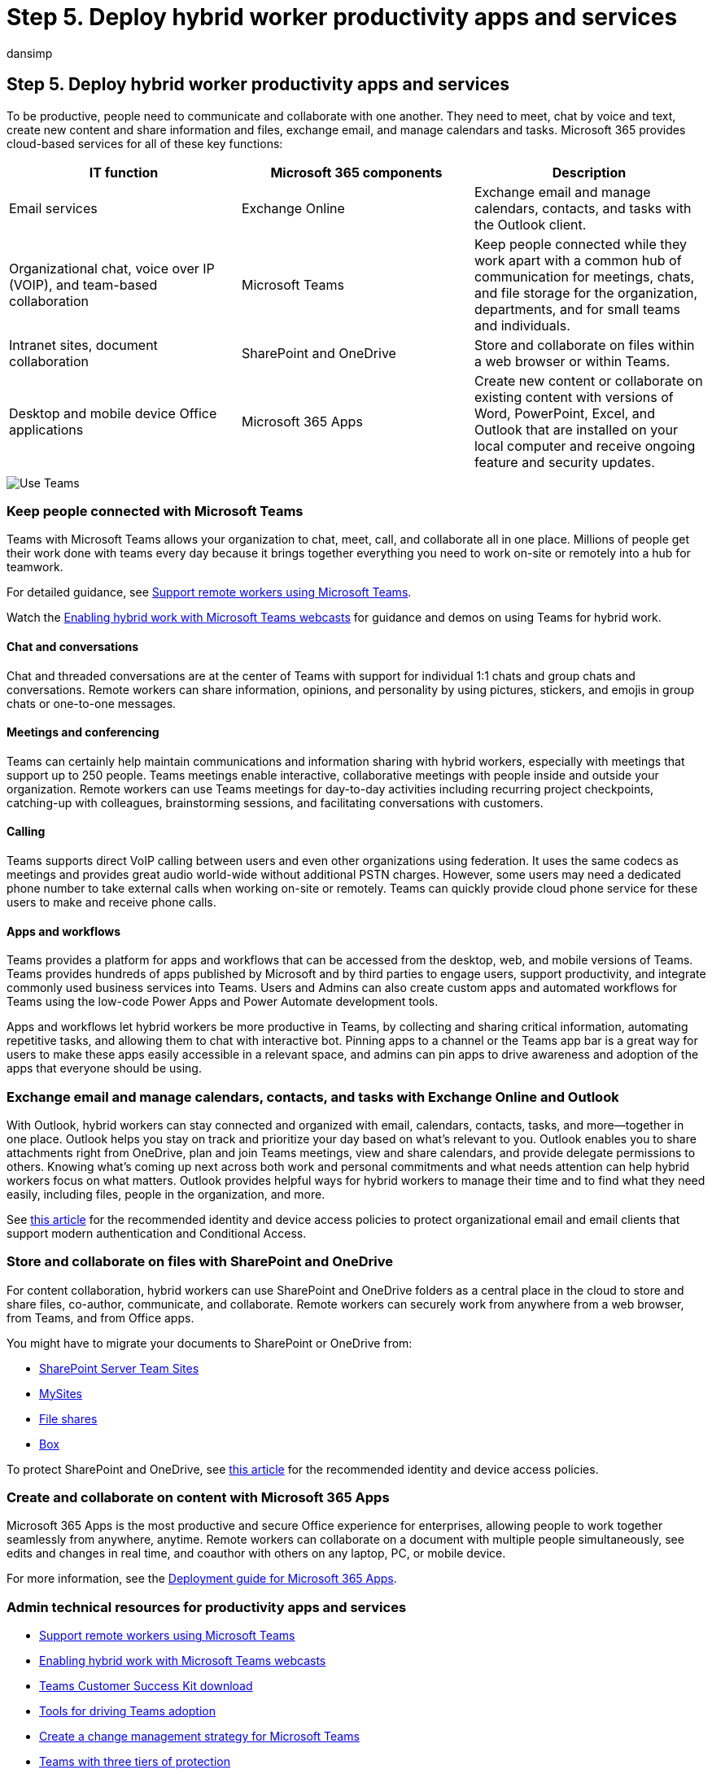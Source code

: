 = Step 5. Deploy hybrid worker productivity apps and services
:audience: ITPro
:author: dansimp
:description: Enable your users to be productive with Teams, Exchange, SharePoint, and other Microsoft 365 services.
:f1.keywords: ["NOCSH"]
:manager: dansimp
:ms.author: dansimp
:ms.collection: ["highpri", "M365-security-compliance", "Strat_O365_Enterprise", "remotework", "m365solution-remotework", "m365solution-scenario"]
:ms.custom:
:ms.localizationpriority: high
:ms.service: o365-solutions
:ms.topic: article

== Step 5. Deploy hybrid worker productivity apps and services

To be productive, people need to communicate and collaborate with one another.
They need to meet, chat by voice and text, create new content and share information and files, exchange email, and manage calendars and tasks.
Microsoft 365 provides cloud-based services for all of these key functions:

|===
| IT function | Microsoft 365 components | Description

| Email services
| Exchange Online
| Exchange email and manage calendars, contacts, and tasks with the Outlook client.

| Organizational chat, voice over IP (VOIP), and team-based collaboration
| Microsoft Teams
| Keep people connected while they work apart with a common hub of communication for meetings, chats, and file storage for the organization, departments, and for small teams and individuals.

| Intranet sites, document collaboration
| SharePoint and OneDrive
| Store and collaborate on files within a web browser or within Teams.

| Desktop and mobile device Office applications
| Microsoft 365 Apps
| Create new content or collaborate on existing content with versions of Word, PowerPoint, Excel, and Outlook that are installed on your local computer and receive ongoing feature and security updates.

|
|
|
|===

image::../media/empower-people-to-work-remotely/remote-workers-productivity-grid.png[Use Teams, Outlook, SharePoint, OneDrive, and Microsoft 365 Apps to stay productive.]

=== Keep people connected with Microsoft Teams

Teams with Microsoft Teams allows your organization to chat, meet, call, and collaborate all in one place.
Millions of people get their work done with teams every day because it brings together everything you need to work on-site or remotely into a hub for teamwork.

For detailed guidance, see link:/microsoftteams/support-remote-work-with-teams[Support remote workers using Microsoft Teams].

Watch the https://resources.techcommunity.microsoft.com/enabling-hybrid-work/[Enabling hybrid work with Microsoft Teams webcasts] for guidance and demos on using Teams for hybrid work.

==== Chat and conversations

Chat and threaded conversations are at the center of Teams with support for individual 1:1 chats and group chats and conversations.
Remote workers can share information, opinions, and personality by using pictures, stickers, and emojis in group chats or one-to-one messages.

==== Meetings and conferencing

Teams can certainly help maintain communications and information sharing with hybrid workers, especially with meetings that support up to 250 people.
Teams meetings enable interactive, collaborative meetings with people inside and outside your organization.
Remote workers can use Teams meetings for day-to-day activities including recurring project checkpoints, catching-up with colleagues, brainstorming sessions, and facilitating conversations with customers.

==== Calling

Teams supports direct VoIP calling between users and even other organizations using federation.
It uses the same codecs as meetings and provides great audio world-wide without additional PSTN charges.
However, some users may need a dedicated phone number to take external calls when working on-site or remotely.
Teams can quickly provide cloud phone service for these users to make and receive phone calls.

==== Apps and workflows

Teams provides a platform for apps and workflows that can be accessed from the desktop, web, and mobile versions of Teams.
Teams provides hundreds of apps published by Microsoft and by third parties to engage users, support productivity, and integrate commonly used business services into Teams.
Users and Admins can also create custom apps and automated workflows for Teams using the low-code Power Apps and Power Automate development tools.

Apps and workflows let hybrid workers be more productive in Teams, by collecting and sharing critical information, automating repetitive tasks, and allowing them to chat with interactive bot.
Pinning apps to a channel or the Teams app bar is a great way for users to make these apps easily accessible in a relevant space, and admins can pin apps to drive awareness and adoption of the apps that everyone should be using.

=== Exchange email and manage calendars, contacts, and tasks with Exchange Online and Outlook

With Outlook, hybrid workers can stay connected and organized with email, calendars, contacts, tasks, and more--together in one place.
Outlook helps you stay on track and prioritize your day based on what's relevant to you.
Outlook enables you to share attachments right from OneDrive, plan and join Teams meetings, view and share calendars, and provide delegate permissions to others.
Knowing what's coming up next across both work and personal commitments and what needs attention can help hybrid workers focus on what matters.
Outlook provides helpful ways for hybrid workers to manage their time and to find what they need easily, including files, people in the organization, and more.

See xref:../security/office-365-security/secure-email-recommended-policies.adoc[this article] for the recommended identity and device access policies to protect organizational email and email clients that support modern authentication and Conditional Access.

=== Store and collaborate on files with SharePoint and OneDrive

For content collaboration, hybrid workers can use SharePoint and OneDrive folders as a central place in the cloud to store and share files, co-author, communicate, and collaborate.
Remote workers can securely work from anywhere from a web browser, from Teams, and from Office apps.

You might have to migrate your documents to SharePoint or OneDrive from:

* link:/sharepointmigration/sp-teams-sites-migration-guide[SharePoint Server Team Sites]
* link:/sharepointmigration/mysites-to-onedrive-migration-guide[MySites]
* link:/sharepointmigration/fileshare-to-odsp-migration-guide[File shares]
* link:/sharepointmigration/box-to-onedrive-and-sharepoint-migration-guide[Box]

To protect SharePoint and OneDrive, see xref:../security/office-365-security/sharepoint-file-access-policies.adoc[this article] for the recommended identity and device access policies.

=== Create and collaborate on content with Microsoft 365 Apps

Microsoft 365 Apps is the most productive and secure Office experience for enterprises, allowing people to work together seamlessly from anywhere, anytime.
Remote workers can collaborate on a document with multiple people simultaneously, see edits and changes in real time, and coauthor with others on any laptop, PC, or mobile device.

For more information, see the link:/deployoffice/deployment-guide-microsoft-365-apps[Deployment guide for Microsoft 365 Apps].

=== Admin technical resources for productivity apps and services

* link:/microsoftteams/support-remote-work-with-teams[Support remote workers using Microsoft Teams]
* https://resources.techcommunity.microsoft.com/enabling-hybrid-work/[Enabling hybrid work with Microsoft Teams webcasts]
* https://www.microsoft.com/download/details.aspx?id=54244[Teams Customer Success Kit download]
* link:/microsoftteams/adopt-tools-and-downloads[Tools for driving Teams adoption]
* link:/MicrosoftTeams/change-management-strategy[Create a change management strategy for Microsoft Teams]
* xref:configure-teams-three-tiers-protection.adoc[Teams with three tiers of protection]

=== User training resources for productivity apps and services

* https://support.microsoft.com/office/train-your-users-on-office-and-microsoft-365-7cba3c97-7f19-46ed-a1c6-763971a26c27[Train your users on Office and Microsoft 365]
* https://support.microsoft.com/office/get-started-with-office-for-the-web-in-microsoft-365-5622c7c9-721d-4b3d-8cb9-a7276c2470e5[Use Office for the web]

=== Next step

xref:empower-people-to-work-remotely-train-monitor-usage.adoc[image:../media/empower-people-to-work-remotely/remote-workers-step-grid-6.png[Step 6: Train your users and monitor their success.\]]

Continue with xref:empower-people-to-work-remotely-train-monitor-usage.adoc[Step 6] to train your users and monitor their success.
